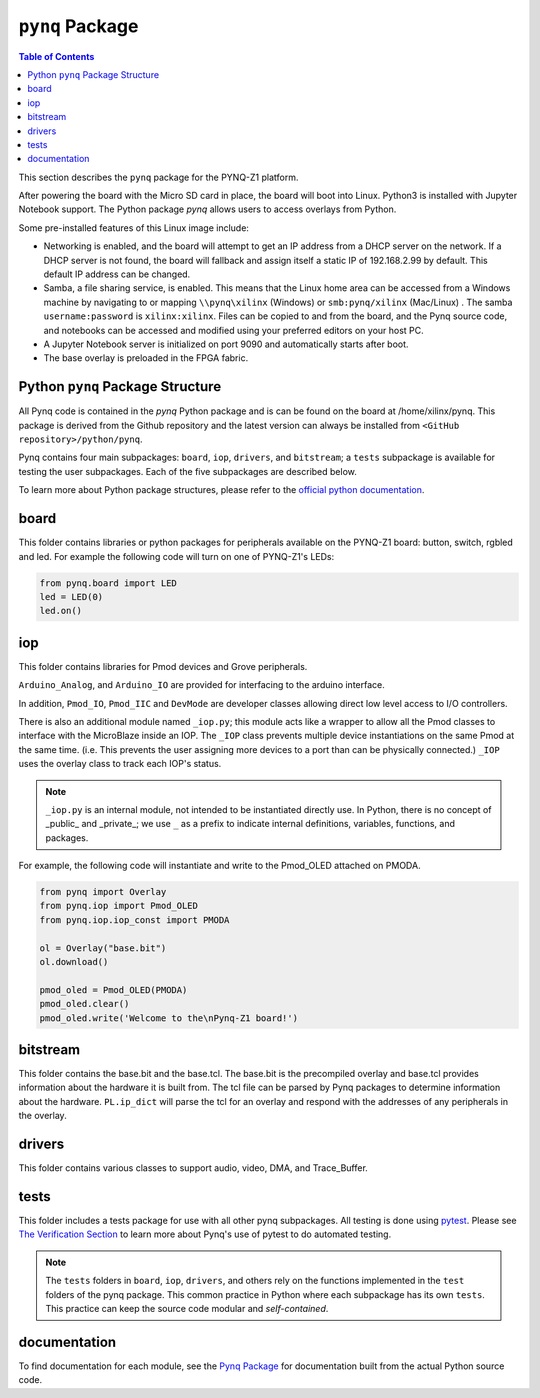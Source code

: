 *********************
``pynq`` Package
*********************

.. contents:: Table of Contents
   :depth: 2
   
This section describes the ``pynq`` package for the PYNQ-Z1 platform. 

After powering the board with the Micro SD card in place, the board will boot into Linux. Python3 is installed with Jupyter Notebook support. The Python package `pynq` allows users to access  overlays from Python.   

Some pre-installed features of this Linux image include:

* Networking is enabled, and the board will attempt to get an IP address from a DHCP server on the network.  If a DHCP server is not found, the board will fallback and assign itself a static IP of 192.168.2.99 by default. This default IP address can be changed. 
* Samba, a file sharing service, is enabled. This means that the Linux home area can be accessed from a Windows machine by navigating to or mapping ``\\pynq\xilinx`` (Windows) or ``smb:pynq/xilinx`` (Mac/Linux) .  The samba ``username:password`` is ``xilinx:xilinx``.  Files can be copied to and from the board, and the Pynq source code, and notebooks can be accessed and modified using your preferred editors on your host PC. 
* A Jupyter Notebook server is initialized on port 9090 and automatically starts after boot.
* The base overlay is preloaded in the FPGA fabric. 


Python ``pynq`` Package Structure
==================================
All Pynq code is contained in the *pynq* Python package and is can be found on the board at /home/xilinx/pynq.  This package is derived from the Github repository and the latest version can always be installed from ``<GitHub repository>/python/pynq``.

Pynq contains four main subpackages: ``board``, ``iop``, ``drivers``, and ``bitstream``; a ``tests`` subpackage is available for testing the user subpackages.  Each of the five subpackages are described below.

To learn more about Python package structures, please refer to the `official python documentation <https://docs.python.org/3.5/tutorial/modules.html#packages>`_.



board
=====
This folder contains libraries or python packages for peripherals available on the PYNQ-Z1 board: button, switch, rgbled and led.  For example the following code will turn on one of PYNQ-Z1's LEDs:

.. code-block:: python

   from pynq.board import LED
   led = LED(0)
   led.on()


iop
=====
This folder contains libraries for Pmod devices and Grove peripherals.

``Arduino_Analog``, and ``Arduino_IO`` are provided for interfacing to the arduino interface. 

In addition, ``Pmod_IO``, ``Pmod_IIC`` and ``DevMode`` are developer classes allowing direct low level access to I/O controllers.

There is also an additional module named ``_iop.py``; this module acts like a wrapper to allow all the Pmod classes to interface with the MicroBlaze inside an IOP.  The ``_IOP`` class prevents multiple device instantiations on the same Pmod at the same time. (i.e. This prevents the user assigning more devices to a port than can be physically connected.)  ``_IOP`` uses the overlay class to track each IOP's status. 

.. note:: ``_iop.py`` is an internal module, not intended to be instantiated directly use. In Python, there is no concept of _public_ and _private_; we use ``_`` as a prefix to indicate internal definitions, variables, functions, and packages.


For example, the following code will instantiate and write to the Pmod_OLED attached on PMODA.

.. code-block:: python

   from pynq import Overlay
   from pynq.iop import Pmod_OLED
   from pynq.iop.iop_const import PMODA

   ol = Overlay("base.bit")
   ol.download()

   pmod_oled = Pmod_OLED(PMODA)
   pmod_oled.clear()
   pmod_oled.write('Welcome to the\nPynq-Z1 board!')

bitstream
===========

This folder contains the base.bit and the base.tcl. The base.bit is the precompiled overlay and base.tcl provides information about the hardware it is built from. The tcl file can be parsed by Pynq packages to determine information about the hardware. ``PL.ip_dict`` will parse the tcl for an overlay and respond with the addresses of any peripherals in the overlay. 


drivers
=========

This folder contains various classes to support audio, video, DMA, and Trace_Buffer.


tests
======

This folder includes a tests package for use with all other pynq subpackages.  All testing is done using `pytest <http://pytest.org/latest/>`_.  Please see `The Verification Section <18_verification.html>`_ to learn more about Pynq's use of pytest to do automated testing.

.. note:: The ``tests`` folders in ``board``, ``iop``, ``drivers``, and others rely on the functions implemented in the ``test`` folders of the pynq package. This common practice in Python where each subpackage has its own ``tests``.  This practice can keep the source code modular and *self-contained*.

documentation
=============================
To find documentation for each module, see the `Pynq Package <modules.html>`_ for documentation built from the actual Python source code.

